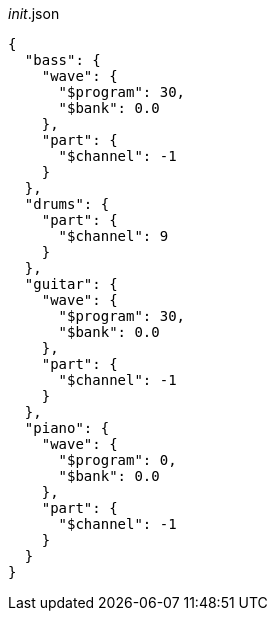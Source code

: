 [[CONTENT]]
[source, json]
.__init__.json
----
{
  "bass": {
    "wave": {
      "$program": 30,
      "$bank": 0.0
    },
    "part": {
      "$channel": -1
    }
  },
  "drums": {
    "part": {
      "$channel": 9
    }
  },
  "guitar": {
    "wave": {
      "$program": 30,
      "$bank": 0.0
    },
    "part": {
      "$channel": -1
    }
  },
  "piano": {
    "wave": {
      "$program": 0,
      "$bank": 0.0
    },
    "part": {
      "$channel": -1
    }
  }
}
----